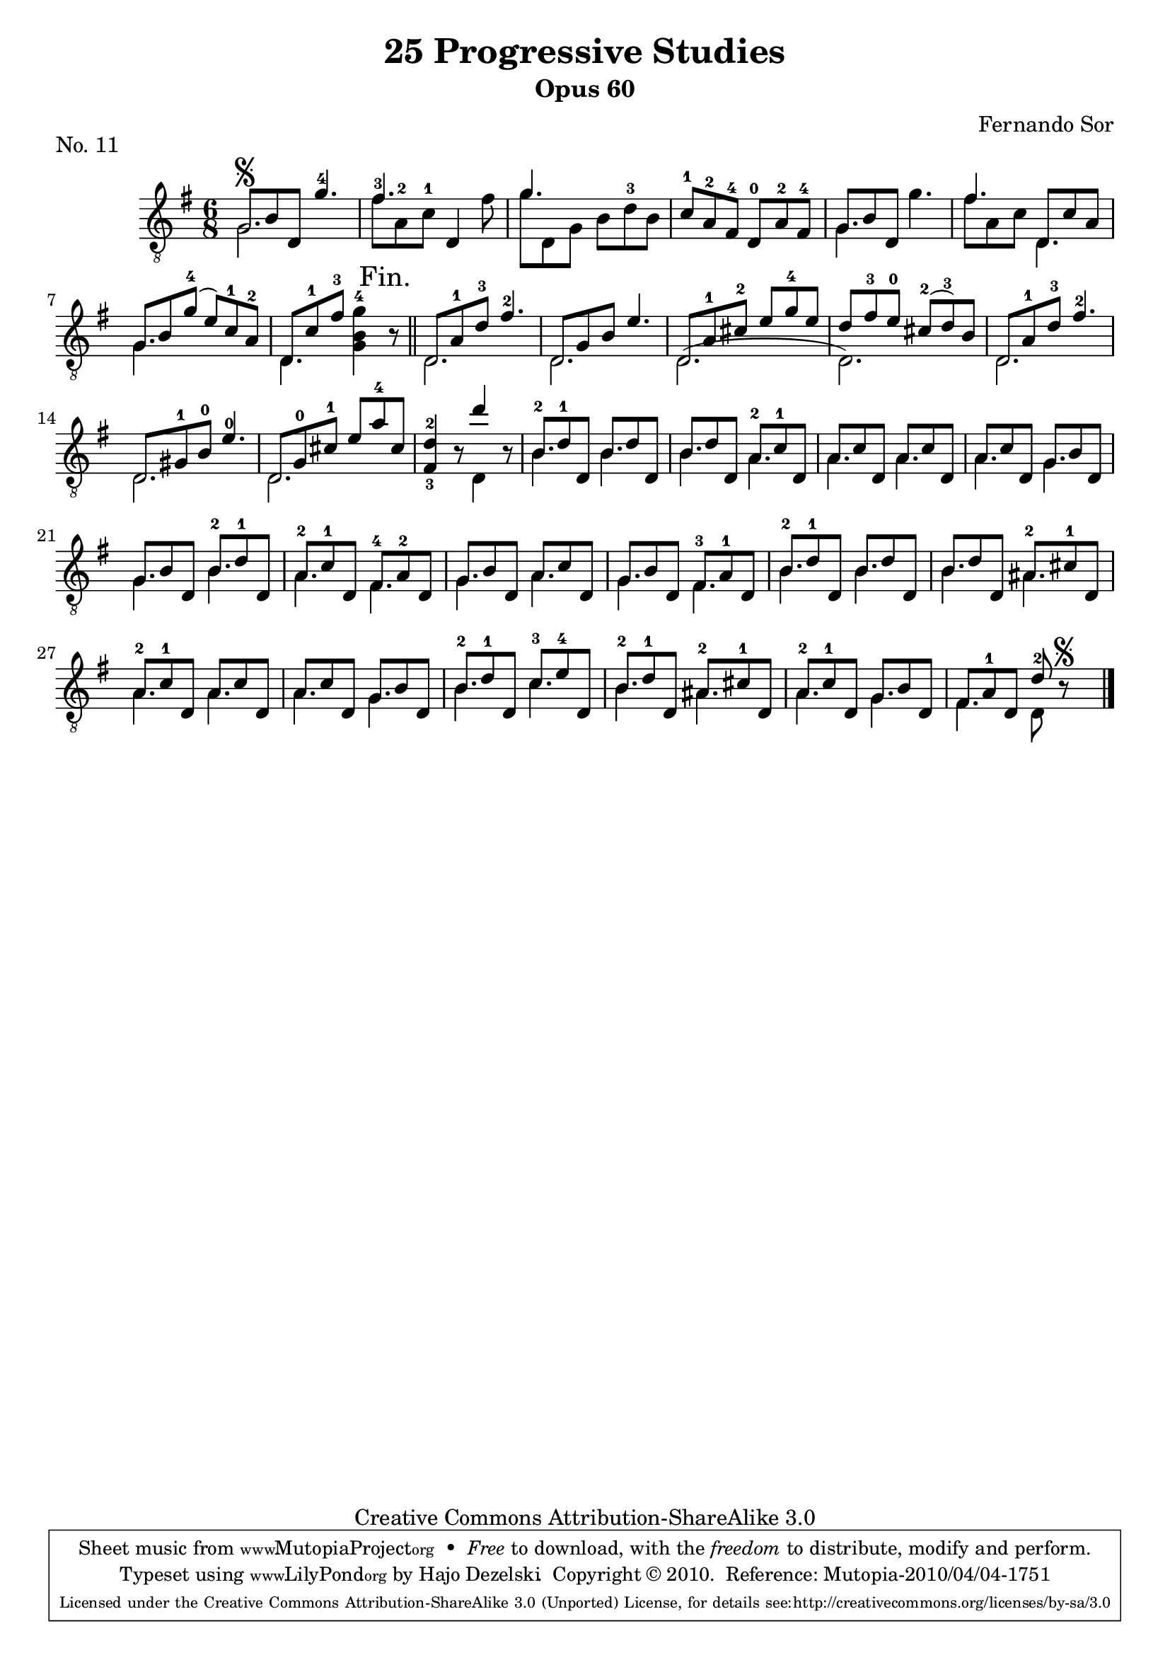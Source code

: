 \version "2.13.10"

%#(set-default-paper-size "a4")


\header {
        title = "25 Progressive Studies"
        subtitle = "Opus 60"
        piece = "No. 11"
        composer = "Fernando Sor"
        mutopiatitle = "25 Progressive Studies, No. 11"
        mutopiacomposer = "SorF"
        mutopiainstrument = "Guitar"
        style = "Baroque"
        source = "München: Verlag Gitarrefreund. 1915-17"
        comment = "From the Boije collection"
        copyright = "Creative Commons Attribution-ShareAlike 3.0"
        maintainer = "Hajo Dezelski"
        maintainerEmail = "dl1sdz (at) gmail.com"

 footer = "Mutopia-2010/04/04-1751"
 tagline = \markup { \override #'(box-padding . 1.0) \override #'(baseline-skip . 2.7) \box \center-column { \small \line { Sheet music from \with-url #"http://www.MutopiaProject.org" \line { \teeny www. \hspace #-1.0 MutopiaProject \hspace #-1.0 \teeny .org \hspace #0.5 } • \hspace #0.5 \italic Free to download, with the \italic freedom to distribute, modify and perform. } \line { \small \line { Typeset using \with-url #"http://www.LilyPond.org" \line { \teeny www. \hspace #-1.0 LilyPond \hspace #-1.0 \teeny .org } by \maintainer \hspace #-1.0 . \hspace #0.5 Copyright © 2010. \hspace #0.5 Reference: \footer } } \line { \teeny \line { Licensed under the Creative Commons Attribution-ShareAlike 3.0 (Unported) License, for details see: \hspace #-0.5 \with-url #"http://creativecommons.org/licenses/by-sa/3.0" http://creativecommons.org/licenses/by-sa/3.0 } } } }
}

% The score definition

melody =  \relative g {
  \stemUp
  \tieUp
  \slurUp
  \override Staff.NoteCollision
    #'merge-differently-headed = ##t
  \override Staff.NoteCollision
    #'merge-differently-dotted = ##t
  %  	
		g8 \segno [ b d, ] g'4.-4 | % 1
        fis4. d,4 s8 | % 2
		g'4. s4.	 | % 3
		c,8-1 [ a-2 fis-4 ] d-0 [ a'-2 fis-4 ]   | % 4
		g8 [ b d, ] s4. | % 5
		fis'4.  d,8 [ c' a ] | % 6
		g8 [ b g'-4 ] ( e )[ c-1 a-2 ]   | % 7
		d,8 [ c'-1 fis-3 ] s4. | % 8
		d,8 [ a'-1 d-3 ] fis4.-2 | % 9
		d,8 [ g b ] e4. | % 10
		d,8 [ a'-1 cis-2 ] e [ g-4 e ] | % 11
		d8 [ fis-3 e-0 ] cis-2 [ (d-3) b ] | % 12
		d,8 [ a'-1 d-3 ] fis4.-2 | % 13
		d,8 [ gis-1 b-0 ] e4.-0 | % 14
		d,8 [ g-0 cis-1 ] e [ a-4 cis, ] | % 15
		<fis,-3 d'-2>4 r8 d''4 r8 | % 16
		b,8-2 [ d-1 d, ] b' [ d d, ] | % 17
		b'8 [ d d, ] a'-2 [ c-1 d, ] | % 18
		a'8 [ c d, ] a' [ c d, ] | % 19
		a'8 [ c d, ] g [ b d, ] | % 20
		g8 [ b d, ] b'-2 [ d-1 d, ] | % 21
		a'8-2 [ c-1 d, ] fis-4 [ a-2 d, ] | % 22
		g8 [ b d, ] a' [ c d, ] | % 23
		g8 [ b d, ] fis-3 [ a-1 d, ] | % 24
		b'8-2 [ d-1 d, ] b' [ d d, ] | % 25
		b'8 [ d d, ] ais'-2 [ cis-1 d, ] | % 26
		a'8-2 [ c-1 d, ] a' [ c d, ] | % 27
		a'8 [ c d, ] g [ b d, ] | % 28
		b'8-2 [ d-1 d, ] c'-3 [ e-4 d, ] | % 29
		b'8-2 [ d-1 d, ] ais'-2 [ cis-1 d, ] | % 30
		a'8-2 [ c-1 d, ] g [ b d, ] | % 31
		fis8 [ a-1 d, ~ ] d'8-2 r8 \segno s8 \bar "|." % 32
		
}
	


bass =  \relative g {
  \stemDown
		g2. | % 1
		fis'8-3 [ a,-2 c-1 ] s4 fis8  | % 2
	    g8 [ d, g ] b [ d-3 b ] | % 3
		s2.| % 4
		g4. g'4. | % 5
		fis8 [ a, c ] d,4. | % 6
		g4. s4.   | % 7
		d4. <g b g'-4>4 \mark "Fin." r8 \bar "||" % 8
		d2. | % 9
		d2. | % 10
		d2. ( | % 11
		d2.) | % 12
		d2. | % 13
		d2. | % 14
		d2. | % 15
		s4. d4 s8 | % 16
		b'4. b4. | % 17
		b4. a4. | % 18
		a4. a4. | % 19
		a4. g4. | % 20
		g4. b4. | % 21
		a4. fis4. | % 22
		g4. a4. | % 23
		g4. fis4. | % 24
		b4. b4. | % 25	
		b4. ais4. | % 26
		a4. a4. | % 27
		a4. g4. | % 28
		b4. c4. | % 29
		b4. ais4. | % 30
		a4. g4. | % 31
		fis4. d8 s4 | % 32
	    
    }

 
% The score definition
\score {
	\context Staff << 
        \time 6/8 
        \clef "treble_8" 
        \key g \major  
        \set Staff.midiInstrument ="acoustic guitar (nylon)"
        \context Voice = "melodie" { \melody }
        \context Voice = "basso"   { \bass  }
    >>
	\layout { }
 	 \midi { 
    \context {
      \Score
      tempoWholesPerMinute = #(ly:make-moment 80 4)
      }
     }
}

